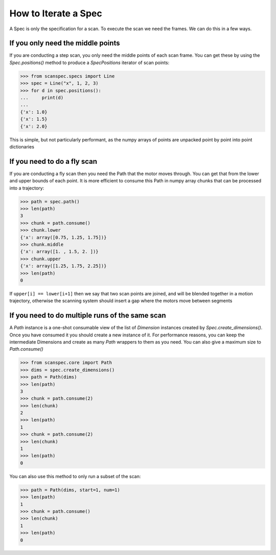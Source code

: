 .. _iterate-a-spec:

How to Iterate a Spec
=====================

A Spec is only the specification for a scan. To execute the scan we need the
frames. We can do this in a few ways.

If you only need the middle points
------------------------------

If you are conducting a step scan, you only need the middle points of each
scan frame. You can get these by using the `Spec.positions()` method to produce a
`SpecPositions` iterator of scan points:

>>> from scanspec.specs import Line
>>> spec = Line("x", 1, 2, 3)
>>> for d in spec.positions():
...     print(d)
...
{'x': 1.0}
{'x': 1.5}
{'x': 2.0}

This is simple, but not particularly performant, as the numpy arrays of
points are unpacked point by point into point dictionaries

If you need to do a fly scan
----------------------------

If you are conducting a fly scan then you need the Path that the motor moves
through. You can get that from the lower and upper bounds of each point. It is
more efficient to consume this Path in numpy array chunks that can be processed
into a trajectory:

>>> path = spec.path()
>>> len(path)
3
>>> chunk = path.consume()
>>> chunk.lower
{'x': array([0.75, 1.25, 1.75])}
>>> chunk.middle
{'x': array([1. , 1.5, 2. ])}
>>> chunk.upper
{'x': array([1.25, 1.75, 2.25])}
>>> len(path)
0

If ``upper[i] == lower[i+1]`` then we say that two scan points are joined, and
will be blended together in a motion trajectory, otherwise the scanning system
should insert a gap where the motors move between segments


If you need to do multiple runs of the same scan
------------------------------------------------

A `Path` instance is a one-shot consumable view of the list of `Dimension`
instances created by `Spec.create_dimensions()`. Once you have consumed it you
should create a new instance of it. For performance reasons, you can keep the
intermediate Dimensions and create as many `Path` wrappers to them as you need.
You can also give a maximum size to `Path.consume()`

>>> from scanspec.core import Path
>>> dims = spec.create_dimensions()
>>> path = Path(dims)
>>> len(path)
3
>>> chunk = path.consume(2)
>>> len(chunk)
2
>>> len(path)
1
>>> chunk = path.consume(2)
>>> len(chunk)
1
>>> len(path)
0

You can also use this method to only run a subset of the scan:

>>> path = Path(dims, start=1, num=1)
>>> len(path)
1
>>> chunk = path.consume()
>>> len(chunk)
1
>>> len(path)
0

